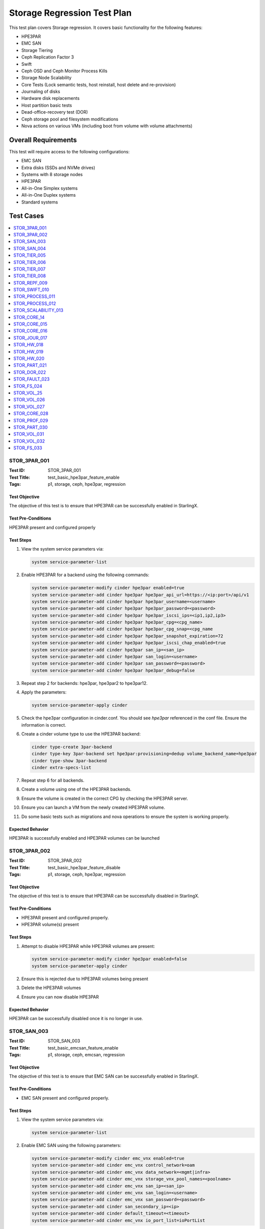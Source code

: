 ============================
Storage Regression Test Plan
============================


This test plan covers Storage regression.  It covers basic functionality for
the following features:

- HPE3PAR
- EMC SAN
- Storage Tiering
- Ceph Replication Factor 3
- Swift
- Ceph OSD and Ceph Monitor Process Kills
- Storage Node Scalability
- Core Tests (Lock semantic tests, host reinstall, host delete and
  re-provision)
- Journaling of disks
- Hardware disk replacements
- Host partition basic tests
- Dead-office-recovery test (DOR)
- Ceph storage pool and filesystem modifications
- Nova actions on various VMs (including boot from volume with volume
  attachments)

--------------------
Overall Requirements
--------------------

This test will require access to the following configurations:

- EMC SAN
- Extra disks (SSDs and NVMe drives)
- Systems with 8 storage nodes
- HPE3PAR
- All-in-One Simplex systems
- All-in-One Duplex systems
- Standard systems

----------
Test Cases
----------

.. contents::
   :local:
   :depth: 1

~~~~~~~~~~~~~
STOR_3PAR_001
~~~~~~~~~~~~~

:Test ID: STOR_3PAR_001
:Test Title: test_basic_hpe3par_feature_enable
:Tags: p1, storage, ceph, hpe3par, regression

++++++++++++++
Test Objective
++++++++++++++

The objective of this test is to ensure that HPE3PAR can be successfully
enabled in StarlingX.

+++++++++++++++++++
Test Pre-Conditions
+++++++++++++++++++

HPE3PAR present and configured properly

++++++++++
Test Steps
++++++++++

1. View the system service parameters via:

   .. code:: bash

      system service-parameter-list

2. Enable HPE3PAR for a backend using the following commands:

   .. code:: bash

      system service-parameter-modify cinder hpe3par enabled=true
      system service-parameter-add cinder hpe3par hpe3par_api_url=https://<ip:port>/api/v1
      system service-parameter-add cinder hpe3par hpe3par_username=<username>
      system service-parameter-add cinder hpe3par hpe3par_password=<password>
      system service-parameter-add cinder hpe3par hpe3par_iscsi_ips=<ip1,ip2,ip3>
      system service-parameter-add cinder hpe3par hpe3par_cpg=<cpg_name>
      system service-parameter-add cinder hpe3par hpe3par_cpg_snap=<cpg_name
      system service-parameter-add cinder hpe3par hpe3par_snapshot_expiration=72
      system service-parameter-add cinder hpe3par hpe3par_iscsi_chap_enabled=true
      system service-parameter-add cinder hpe3par san_ip=<san_ip>
      system service-parameter-add cinder hpe3par san_login=<username>
      system service-parameter-add cinder hpe3par san_password=<password>
      system service-parameter-add cinder hpe3par hpe3par_debug=false

3. Repeat step 2 for backends: hpe3par, hpe3par2 to hpe3par12.
4. Apply the parameters:

   .. code:: bash

      system service-parameter-apply cinder

5. Check the hpe3par configuration in cinder.conf.  You should see
   *hpe3par* referenced in the conf file.  Ensure the information is correct.
6. Create a cinder volume type to use the HPE3PAR backend:

   .. code:: bash

      cinder type-create 3par-backend
      cinder type-key 3par-backend set hpe3par:provisioning=dedup volume_backend_name=hpe3par
      cinder type-show 3par-backend
      cinder extra-specs-list

7. Repeat step 6 for all backends.
8. Create a volume using one of the HPE3PAR backends.
9. Ensure the volume is created in the correct CPG by checking the HPE3PAR
   server.
10. Ensure you can launch a VM from the newly created HPE3PAR volume.
11. Do some basic tests such as migrations and nova operations to ensure the
    system is working properly.

+++++++++++++++++
Expected Behavior
+++++++++++++++++

HPE3PAR is successfully enabled and HPE3PAR volumes can be launched


~~~~~~~~~~~~~
STOR_3PAR_002
~~~~~~~~~~~~~

:Test ID: STOR_3PAR_002
:Test Title: test_basic_hpe3par_feature_disable
:Tags: p1, storage, ceph, hpe3par, regression

++++++++++++++
Test Objective
++++++++++++++

The objective of this test is to ensure that HPE3PAR can be successfully
disabled in StarlingX.

+++++++++++++++++++
Test Pre-Conditions
+++++++++++++++++++

- HPE3PAR present and configured properly.
- HPE3PAR volume(s) present

++++++++++
Test Steps
++++++++++

1.  Attempt to disable HPE3PAR while HPE3PAR volumes are present:

    .. code:: bash

       system service-parameter-modify cinder hpe3par enabled=false
       system service-parameter-apply cinder

2.  Ensure this is rejected due to HPE3PAR volumes being present
3.  Delete the HPE3PAR volumes
4.  Ensure you can now disable HPE3PAR

+++++++++++++++++
Expected Behavior
+++++++++++++++++
HPE3PAR can be successfully disabled once it is no longer in use.


~~~~~~~~~~~~
STOR_SAN_003
~~~~~~~~~~~~

:Test ID: STOR_SAN_003
:Test Title: test_basic_emcsan_feature_enable
:Tags: p1, storage, ceph, emcsan, regression

++++++++++++++
Test Objective
++++++++++++++

The objective of this test is to ensure that EMC SAN can be successfully
enabled in StarlingX.

+++++++++++++++++++
Test Pre-Conditions
+++++++++++++++++++

- EMC SAN present and configured properly.

++++++++++
Test Steps
++++++++++

1.  View the system service parameters via:

    .. code:: bash

       system service-parameter-list

2.  Enable EMC SAN using the following parameters:

    .. code:: bash

       system service-parameter-modify cinder emc_vnx enabled=true
       system service-parameter-add cinder emc_vnx control_network=oam
       system service-parameter-add cinder emc_vnx data_network=<mgmt|infra>
       system service-parameter-add cinder emc_vnx storage_vnx_pool_names=<poolname>
       system service-parameter-add cinder emc_vnx san_ip=<san_ip>
       system service-parameter-add cinder emc_vnx san_login=<username>
       system service-parameter-add cinder emc_vnx san_password=<password>
       system service-parameter-add cinder san_secondary_ip=<ip>
       system service-parameter-add cinder default_timeout=<timeout>
       system service-parameter-add cinder emc_vnx io_port_list=ioPortList

3.  Apply the changes via:

    .. code:: bash

       system service-parameter-apply cinder

    Note: the system will go config out-of-date and then clear
4.  Create EMC SAN cinder types via the following commands:

    .. code:: bash

       cinder type-create emc-thick
       cinder type-key emc-think set provisioning:type=thick volume_backend_name=emc_vnx
       cinder type-create emc-thin
       cinder type-key emc-think set provisioning:type=thin volume_backend_name=emc_vnx
       cinder type-create emc-compressed
       cinder type-key emc-compressed set provisioning:type=compressed volume_backend_name=emc_vnx
       cinder type-create emc-thin-on-auto-tier
       cinder type-key emc-think-tier-auto set provisioning:type=thin storagetype:tiering=Auto volume_backend_name=emc_vnx

5.  Create a volume using one of the cinder types:

    .. code:: bash

       cinder create --volume_type emc-thin --display_name vol1 1

6.  Using the newly created volume, boot a VM.
7.  Do some migrations and perform some nova actions to ensure the system
    is working properly.

+++++++++++++++++
Expected Behavior
+++++++++++++++++

EMC SAN can be successfully enabled and EMC SAN volumes can be launched


~~~~~~~~~~~~
STOR_SAN_004
~~~~~~~~~~~~

:Test ID: STOR_SAN_004
:Test Title: test_basic_emcsan_feature_disable
:Tags: p1, storage, ceph, emcsan, regression

++++++++++++++
Test Objective
++++++++++++++

The objective of this test is to ensure that EMC SAN can be successfully
disabled in StarlingX.

+++++++++++++++++++
Test Pre-Conditions
+++++++++++++++++++

- EMC SAN present and configured properly.

++++++++++
Test Steps
++++++++++

1.  Attempt to disable EMC SAN while EMC SAN volumes are present:

    .. code:: bash

       system service-parameter-modify cinder emc_vnx enabled=false
       system service-parameter-apply cinder

2.  Ensure this is rejected due to EMC SAN volumes being present
3.  Delete the EMC SAN volumes
4.  Ensure you can now disable EMC SAN

+++++++++++++++++
Expected Behavior
+++++++++++++++++

EMC SAN can be successfully disabled once it is no longer in use.


~~~~~~~~~~~~~
STOR_TIER_005
~~~~~~~~~~~~~

:Test ID: STOR_TIER_005
:Test Title: test_create_new_storage_tier
:Tags: p1, storage, ceph, tier, regression

++++++++++++++
Test Objective
++++++++++++++

The objective of this test is to ensure that a new storage tier can be
created.

+++++++++++++++++++
Test Pre-Conditions
+++++++++++++++++++

- System contains storage nodes
- Storage nodes contain unassigned disks

++++++++++
Test Steps
++++++++++

1.  Use system cluster-list to show the existing storage cluster(s), e.g.:

    .. code:: bash

       [wrsroot@controller-1 ~(keystone_admin)]$ system cluster-list
       +--------------------------------------+--------------------------------------+------+--------------+
       | uuid                                 | cluster_uuid                         | type | name         |
       +--------------------------------------+--------------------------------------+------+--------------+
       | d3af37b5-862e-4faa-ad2a-c65fb937a92f | fbf36662-d5c2-4e25-969d-cd6fac0758b4 | ceph | ceph_cluster |
       +--------------------------------------+--------------------------------------+------+--------------+

    Ensure the information is accurate.
2.  Use storage-tier-list to show the existing storage tier(s), e.g.:

    .. code:: bash

       [wrsroot@controller-1 ~(keystone_admin)]$ system storage-tier-list d3af37b5-862e-4faa-ad2a-c65fb937a92f
       +--------------------------------------+---------+--------+--------------------------------------+
       | uuid                                 | name    | status | backend_using                        |
       +--------------------------------------+---------+--------+--------------------------------------+
       | 2afeebb6-6587-401b-8f56-f50aed62a45a | storage | in-use | 29c52149-f8a3-4e13-8644-c0c5b876ba62 |
       +--------------------------------------+---------+--------+--------------------------------------+

    Ensure the information is accurate.
3.  Add a new storage tier via:

    .. code:: bash

       [wrsroot@controller-0 ~(keystone_admin)]$ system storage-tier-add ceph_cluster gold
       +--------------+--------------------------------------+
       | Property     | Value                                |
       +--------------+--------------------------------------+
       | uuid         | 78895dc0-16c0-4ec3-895e-ca28bfaa378c |
       | name         | gold                                 |
       | type         | ceph                                 |
       | status       | defined                              |
       | backend_uuid | None                                 |
       | cluster_uuid | 498d4063-e526-4c08-8d19-81df7a094e75 |
       | OSDs         | []                                   |
       | created_at   | 2018-02-15T15:56:33.610855+00:00     |
       | updated_at   | None                                 |
       +--------------+--------------------------------------+

    Ensure the information is accurate.
4.  Confirm the tier has been added, e.g.:

    .. code:: bash

       [wrsroot@controller-0 ~(keystone_admin)]$ system storage-tier-list 498d4063-e526-4c08-8d19-81df7a094e75
       +--------------------------------------+---------+---------+--------------------------------------+
       | uuid                                 | name    | status  | backend_using                        |
       +--------------------------------------+---------+---------+--------------------------------------+
       | 78895dc0-16c0-4ec3-895e-ca28bfaa378c | gold    | defined | None                                 |
       | b702a76b-f189-44e5-9cd1-6847fbad5d88 | storage | in-use  | 7d0fa3e1-5b16-497d-9c2c-b2e74bf58c68 |
       +--------------------------------------+---------+---------+--------------------------------------+

Ensure the information is accurate.

+++++++++++++++++
Expected Behavior
+++++++++++++++++

Additional storage tier is successfully created.


~~~~~~~~~~~~~
STOR_TIER_006
~~~~~~~~~~~~~

:Test ID: STOR_TIER_006
:Test Title: test_associate_storage_tier_with_osd
:Tags: p1, storage, ceph, tier, regression

++++++++++++++
Test Objective
++++++++++++++

The objective of this test is to ensure that a new storage tier can be
associated with an OSD.

+++++++++++++++++++
Test Pre-Conditions
+++++++++++++++++++

- System contains storage nodes
- Storage tier has been created
- Storage nodes contain unassigned disks

++++++++++
Test Steps
++++++++++

1.  Associate some unused OSDs with the tier using the CLI (note storage
host needs to be locked for this).  Use this to see which OSDs are already
assigned:

    .. code:: bash

       [wrsroot@controller-0 ~(keystone_admin)]$ system host-stor-list storage-0
       +--------------------------------------+----------+-------+--------------+--------------------------------------+-----------------------------------------------------------------------+--------------+------------------+-----------+
       | uuid                                 | function | osdid | capabilities | idisk_uuid                           | journal_path                                                          | journal_node | journal_size_mib | tier_name |
       +--------------------------------------+----------+-------+--------------+--------------------------------------+-----------------------------------------------------------------------+--------------+------------------+-----------+
       | 897e2eb2-3cc3-49a9-8ba9-9fc825b33e90 | osd      | 2     | {}           | 92f6bf46-bfc0-43b0-ade5-706f119e7696 | /dev/disk/by-path/pci-0000:04:00.0-sas-0x5000c5006c3d93ad-lun-0-part2 | /dev/sde2    | 1024             | storage   |
       | 8c0ad536-8d2b-4e25-95a3-a1cce28d0c7c | osd      | 3     | {}           | 2dfc0f81-4b09-4c22-a066-582140d817d0 | /dev/disk/by-path/pci-0000:04:00.0-sas-0x5000c5006c3f97ad-lun-0-part2 | /dev/sdf2    | 1024             | storage   |
       | 987da99e-a931-4167-9894-700350349773 | osd      | 0     | {}           | bcafc152-c49e-4216-b41a-043dd195a3a7 | /dev/disk/by-path/pci-0000:04:00.0-sas-0x5000c5006c3fa1fd-lun-0-part2 | /dev/sdc2    | 1024             | storage   |
       | b8764a42-dd13-421d-83b9-c2be9b58c829 | osd      | 1     | {}           | d47aba68-bd3c-4265-a57f-184051007742 | /dev/disk/by-path/pci-0000:04:00.0-sas-0x5000c5006c3fa189-lun-0-part2 | /dev/sdd2    | 1024             | storage   |
       | c3919818-3dc6-45b0-87bf-0f0d2e1505c9 | osd      | 4     | {}           | 53855d3a-4af4-4e7a-92e5-2a3b2bc106b9 | /dev/disk/by-path/pci-0000:04:00.0-sas-0x5000c5006c4033fd-lun-0-part2 | /dev/sdg2    | 1024             | storage   |
       +--------------------------------------+----------+-------+--------------+--------------------------------------+-----------------------------------------------------------------------+--------------+------------------+-----------+

2.  Use this to see what disks are available:

    .. code:: bash

       [wrsroot@controller-0 ~(keystone_admin)]$ system host-disk-list storage-0
       +--------------------------------------+-------------+------------+-------------+----------+---------------+--------------+----------------------+-----------------------------------------------------------------+
       | uuid                                 | device_node | device_num | device_type | size_mib | available_mib | rpm          | serial_id            | device_path                                                     |
       +--------------------------------------+-------------+------------+-------------+----------+---------------+--------------+----------------------+-----------------------------------------------------------------+
       | 94fbf5f8-c64c-4966-bd4c-ab3138e0d3c1 | /dev/sda    | 2048       | SSD         | 228936   | 223814        | N/A          | BTWL330608M8240NGN   | /dev/disk/by-path/pci-0000:04:00.0-sas-0x5001e67680f0d000-lun-0 |
       | 1ae6a2a9-281f-4f0a-899a-e704b69a0fb2 | /dev/sdb    | 2064       | HDD         | 858483   | 0             | Undetermined | S0N196T50000M4336QDY | /dev/disk/by-path/pci-0000:04:00.0-sas-0x5000c50071d9540d-lun-0 |
       | bcafc152-c49e-4216-b41a-043dd195a3a7 | /dev/sdc    | 2080       | HDD         | 286102   | 0             | Undetermined | 6XN55RWV0000B417C3CM | /dev/disk/by-path/pci-0000:04:00.0-sas-0x5000c5006c3fa1fd-lun-0 |
       | d47aba68-bd3c-4265-a57f-184051007742 | /dev/sdd    | 2096       | HDD         | 286102   | 0             | Undetermined | 6XN56CNT0000B4179NY0 | /dev/disk/by-path/pci-0000:04:00.0-sas-0x5000c5006c3fa189-lun-0 |
       | 92f6bf46-bfc0-43b0-ade5-706f119e7696 | /dev/sde    | 2112       | HDD         | 286102   | 0             | Undetermined | 6XN562V20000B416G7X1 | /dev/disk/by-path/pci-0000:04:00.0-sas-0x5000c5006c3d93ad-lun-0 |
       | 2dfc0f81-4b09-4c22-a066-582140d817d0 | /dev/sdf    | 2128       | HDD         | 286102   | 0             | Undetermined | 6XN53FXN0000B416K6WN | /dev/disk/by-path/pci-0000:04:00.0-sas-0x5000c5006c3f97ad-lun-0 |
       | 53855d3a-4af4-4e7a-92e5-2a3b2bc106b9 | /dev/sdg    | 2144       | HDD         | 286102   | 0             | Undetermined | 6XN56AK80000B417C4GA | /dev/disk/by-path/pci-0000:04:00.0-sas-0x5000c5006c4033fd-lun-0 |
       +--------------------------------------+-------------+------------+-------------+----------+---------------+--------------+----------------------+-----------------------------------------------------------------+

3.  To see the naming for the backends:

    .. code:: bash

       [wrsroot@controller-1 ~(keystone_admin)]$ system storage-backend-list
       +--------------------------------------+------------+---------+------------+------+----------+---------------------------+
       | uuid                                 | name       | backend | state      | task | services | capabilities              |
       +--------------------------------------+------------+---------+------------+------+----------+---------------------------+
       | 29c52149-f8a3-4e13-8644-c0c5b876ba62 | ceph-store | ceph    | configured | None | cinder,  | {u'min_replication': u'2',|
       |                                      |            |         |            |      | glance   |  u'replication': u'3'}    |
       | df9186cf-4943-4c65-83b2-0fc47084a481 | file-store | file    | configured | None | glance   | {}                        |
       +--------------------------------------+------------+---------+------------+------+----------+---------------------------+

4.  To associate OSDs (where tier-uuid is the uuid of the new storage tier
    taken from system storage-tier-list)

    .. code:: bash

       [wrsroot@controller-0 ~(keystone_admin)]$ system host-stor-add storage-0 94fbf5f8-c64c-4966-bd4c-ab3138e0d3c1 --tier-uuid 78895dc0-16c0-4ec3-895e-ca28bfaa378c
       +------------------+-----------------------------------------------------------------------+
       | Property         | Value                                                                 |
       +------------------+-----------------------------------------------------------------------+
       | osdid            | 10                                                                    |
       | function         | osd                                                                   |
       | journal_location | 125363b8-ab6e-4d0b-a237-e9049f386e0a                                  |
       | journal_size_mib | 1024                                                                  |
       | journal_path     | /dev/disk/by-path/pci-0000:04:00.0-sas-0x5001e67680f0d000-lun-0-part2 |
       | journal_node     | /dev/sda2                                                             |
       | uuid             | 125363b8-ab6e-4d0b-a237-e9049f386e0a                                  |
       | ihost_uuid       | ab2dd045-16b3-4d8e-83cd-6757743e9474                                  |
       | idisk_uuid       | 94fbf5f8-c64c-4966-bd4c-ab3138e0d3c1                                  |
       | tier_uuid        | 78895dc0-16c0-4ec3-895e-ca28bfaa378c                                  |
       | tier_name        | gold                                                                  |
       | created_at       | 2018-02-15T16:04:50.395659+00:00                                      |
       | updated_at       | 2018-02-15T16:05:06.672584+00:00                                      |
       +------------------+-----------------------------------------------------------------------+

5.  Check that the storage tier goes from 'defined' to 'in-use':

    .. code:: bash

       [wrsroot@controller-0 ~(keystone_admin)]$ system storage-tier-list ceph_cluster
       +--------------------------------------+---------+--------+--------------------------------------+
       | uuid                                 | name    | status | backend_using                        |
       +--------------------------------------+---------+--------+--------------------------------------+
       | 8e35cc1a-a3e0-415a-a4c0-db31e03aeda8 | gold    | in-use | None                                 |
       | b702a76b-f189-44e5-9cd1-6847fbad5d88 | storage | in-use | 7d0fa3e1-5b16-497d-9c2c-b2e74bf58c68 |
       +--------------------------------------+---------+--------+--------------------------------------+

6.  Check that the OSD is now assigned to the newly created tier:

    .. code:: bash

       [wrsroot@controller-0 ~(keystone_admin)]$ system host-stor-list storage-0
       +--------------------------------------+----------+-------+--------------+--------------------------------------+-----------------------------------------------------------------------+--------------+------------------+-----------+
       | uuid                                 | function | osdid | capabilities | idisk_uuid                           | journal_path                                                          | journal_node | journal_size_mib | tier_name |
       +--------------------------------------+----------+-------+--------------+--------------------------------------+-----------------------------------------------------------------------+--------------+------------------+-----------+
       | 125363b8-ab6e-4d0b-a237-e9049f386e0a | osd      | 10    | {}           | 94fbf5f8-c64c-4966-bd4c-ab3138e0d3c1 | /dev/disk/by-path/pci-0000:04:00.0-sas-0x5001e67680f0d000-lun-0-part2 | /dev/sda2    | 1024             | gold      |
       | 897e2eb2-3cc3-49a9-8ba9-9fc825b33e90 | osd      | 2     | {}           | 92f6bf46-bfc0-43b0-ade5-706f119e7696 | /dev/disk/by-path/pci-0000:04:00.0-sas-0x5000c5006c3d93ad-lun-0-part2 | /dev/sde2    | 1024             | storage   |
       | 8c0ad536-8d2b-4e25-95a3-a1cce28d0c7c | osd      | 3     | {}           | 2dfc0f81-4b09-4c22-a066-582140d817d0 | /dev/disk/by-path/pci-0000:04:00.0-sas-0x5000c5006c3f97ad-lun-0-part2 | /dev/sdf2    | 1024             | storage   |
       | 987da99e-a931-4167-9894-700350349773 | osd      | 0     | {}           | bcafc152-c49e-4216-b41a-043dd195a3a7 | /dev/disk/by-path/pci-0000:04:00.0-sas-0x5000c5006c3fa1fd-lun-0-part2 | /dev/sdc2    | 1024             | storage   |
       | b8764a42-dd13-421d-83b9-c2be9b58c829 | osd      | 1     | {}           | d47aba68-bd3c-4265-a57f-184051007742 | /dev/disk/by-path/pci-0000:04:00.0-sas-0x5000c5006c3fa189-lun-0-part2 | /dev/sdd2    | 1024             | storage   |
       | c3919818-3dc6-45b0-87bf-0f0d2e1505c9 | osd      | 4     | {}           | 53855d3a-4af4-4e7a-92e5-2a3b2bc106b9 | /dev/disk/by-path/pci-0000:04:00.0-sas-0x5000c5006c4033fd-lun-0-part2 | /dev/sdg2    | 1024             | storage   |
       +--------------------------------------+----------+-------+--------------+--------------------------------------+-----------------------------------------------------------------------+--------------+------------------+-----------+

7.  Unlock storage host
8.  Repeat assignment procedure on other storage host (but this time use
    Horizon)
9.  Check the disk assignments in ceph:

    .. code:: bash

       [wrsroot@controller-0 ~(keystone_admin)]$ ceph osd tree
       ID WEIGHT  TYPE    NAME       UP/DOWN REWEIGHT PRIMARY-AFFINITY
       -6 0.43439 root    gold-tier
       -7 0.43439 chassis group-0-gold
       -8 0.21719 host    storage-0-gold
       10 0.21719         osd.10     up      1.00000  1.00000
       -9 0.21719 host    storage-1-gold
       11 0.21719         osd.11     up      1.00000  1.00000
       -2 0 root  cache-tier
       -1 2.71698 root    storage-tier
       -3 2.71698 chassis group-0
       -4 1.35849 host    storage-0
       0 0.27170          osd.0     up      1.00000  1.00000
       1 0.27170          osd.1     up      1.00000  1.00000
       2 0.27170          osd.2     up      1.00000  1.00000
       3 0.27170          osd.3     up      1.00000  1.00000
       4 0.27170          osd.4     up      1.00000  1.00000
       -5 1.35849 host    storage-1
       5 0.27170          osd.5     up      1.00000  1.00000
       6 0.27170          osd.6     up      1.00000  1.00000
       7 0.27170          osd.7     up      1.00000  1.00000
       8 0.27170          osd.8     up      1.00000  1.00000
       9 0.27170          osd.9     up      1.00000  1.00000

+++++++++++++++++
Expected Behavior
+++++++++++++++++

Storage tier is successfully associated with OSD


~~~~~~~~~~~~~
STOR_TIER_007
~~~~~~~~~~~~~

:Test ID: STOR_TIER_007
:Test Title: test_associate_storage_tier_with_backend
:Tags: p1, storage, ceph, tier, regression

++++++++++++++
Test Objective
++++++++++++++

The objective of this test is to ensure that a new storage tier can be
associated with a backend.

+++++++++++++++++++
Test Pre-Conditions
+++++++++++++++++++

- System contains storage nodes
- Storage tier has been created and associated with an OSD

++++++++++
Test Steps
++++++++++

1.  Assuming a storage tier has already been created, and OSDs assigned,
    attempt to associate a storage tier with a backend:

    .. code:: bash

       [wrsroot@controller-0 ~(keystone_admin)]$ system storage-tier-list ceph_cluster
       +--------------------------------------+---------+--------+--------------------------------------+
       | uuid                                 | name    | status | backend_using                        |
       +--------------------------------------+---------+--------+--------------------------------------+
       | 8e35cc1a-a3e0-415a-a4c0-db31e03aeda8 | gold    | in-use | None                                 |
       | b702a76b-f189-44e5-9cd1-6847fbad5d88 | storage | in-use | 7d0fa3e1-5b16-497d-9c2c-b2e74bf58c68 |
       +--------------------------------------+---------+--------+--------------------------------------+

2. Associate a storage tier with a backend

    .. code:: bash

       [wrsroot@controller-0 ~(keystone_admin)]$ system storage-backend-add --name gold-store -t 8e35cc1a-a3e0-415a-a4c0-db31e03aeda8 ceph
       System configuration has changed. Please follow the administrator guide to
       complete configuring the system.
       +--------------------------------------+------------+---------+------------+------+----------+-----------------------+
       | uuid                                 | name       | backend | state      | task | services | capabilities          |
       +--------------------------------------+------------+---------+------------+------+----------+-----------------------+
       | 3d7c03fd-8b1d-47ce-b1fb-0db3d8082e33 | file-store | file    | configured | None | glance   | {}                    |
       | 7d0fa3e1-5b16-497d-9c2c-b2e74bf58c68 | ceph-store | ceph    | configured | None | cinder,  | {u'min_replication':  |
       |                                      |            |         |            |      | glance   |  u'1', u'replication':|
       |                                      |            |         |            |      |          |  u'2'}                |
       | a61a629e-454b-4cb2-a6ba-20e5fde277e8 | gold-store | ceph    | configured | None | None     | {u'min_replication':  |
       |                                      |            |         |            |      |          |  u'1', u'replication':|
       |                                      |            |         |            |      |          |  u'2'}                |
       |                                      |            |         |            |      |          |                       |
       +--------------------------------------+------------+---------+------------+------+----------+-----------------------

+++++++++++++++++
Expected Behavior
+++++++++++++++++

Storage tier can be successfully associated with a backend


~~~~~~~~~~~~~
STOR_TIER_008
~~~~~~~~~~~~~

:Test ID: STOR_TIER_008
:Test Title: test_associate_services_with_new_storage_tier
:Tags: p1, storage, ceph, tier, regression

++++++++++++++
Test Objective
++++++++++++++

The objective of this test is to ensure you can associate services with a
new storage tier.

+++++++++++++++++++
Test Pre-Conditions
+++++++++++++++++++

- System contains storage nodes
- Storage tier has been created, associated with an OSD and a backend

++++++++++
Test Steps
++++++++++

1.  Enable cinder on the new storage tier:

    .. code:: bash

       [wrsroot@controller-0 ~(keystone_admin)]$ system storage-backend-modify -s cinder gold-store
       +----------------------+--------------------------------------------------------------------------------+
       | Property             | Value                                                                          |
       +----------------------+--------------------------------------------------------------------------------+
       | backend              | ceph                                                                           |
       | name                 | gold-store                                                                     |
       | state                | configuring                                                                    |
       | task                 | {u'controller-1': 'applying-manifests', u'controller-0': 'applying-manifests'} |
       | services             | cinder                                                                         |
       | capabilities         | {u'min_replication': u'1', u'replication': u'2'}                               |
       | object_gateway       | False                                                                          |
       | ceph_total_space_gib | 222                                                                            |
       | object_pool_gib      | None                                                                           |
       | cinder_pool_gib      | 10                                                                             |
       | glance_pool_gib      | 10                                                                             |
       | ephemeral_pool_gib   | 10                                                                             |
       | tier_name            | gold                                                                           |
       | tier_uuid            | 8e35cc1a-a3e0-415a-a4c0-db31e03aeda8                                           |
       | created_at           | 2018-02-15T18:16:50.112399+00:00                                               |
       | updated_at           | 2018-02-15T18:51:42.639102+00:00                                               |
       +----------------------+--------------------------------------------------------------------------------+

    This should be successful.
2.  Confirm that the correct services are listed for the new tier:

    .. code:: bash

       [wrsroot@controller-0 ~(keystone_admin)]$ system storage-backend-list
       +--------------------------------------+------------+---------+------------+------+----------+-----------------------+
       | uuid                                 | name       | backend | state      | task | services | capabilities          |
       +--------------------------------------+------------+---------+------------+------+----------+-----------------------+
       | 3d7c03fd-8b1d-47ce-b1fb-0db3d8082e33 | file-store | file    | configured | None | glance   | {}                    |
       | 7d0fa3e1-5b16-497d-9c2c-b2e74bf58c68 | ceph-store | ceph    | configured | None | cinder,  | {u'min_replication':  |
       |                                      |            |         |            |      | glance   |  u'1', u'replication':|
       |                                      |            |         |            |      |          |  u'2'}                |
       |                                      |            |         |            |      |          |                       |
       | a61a629e-454b-4cb2-a6ba-20e5fde277e8 | gold-store | ceph    | configured | None | cinder   | {u'min_replication':  |
       |                                      |            |         |            |      |          |  u'1', u'replication':|
       |                                      |            |         |            |      |          |  u'2'}                |
       |                                      |            |         |            |      |          |                       |
       +--------------------------------------+------------+---------+------------+------+----------+-----------------------+

3.  Ensure you can create a new volume in the new storage tier
4.  Launch a VM from that volume and perform some migrations to ensure the
    system is working properly.

+++++++++++++++++
Expected Behavior
+++++++++++++++++

The new storage tier can be used.


~~~~~~~~~~~~~
STOR_REPF_009
~~~~~~~~~~~~~

:Test ID: STOR_REPF_009
:Test Title: test_basic_system_provisioning
:Tags: p1, storage, ceph, replication_factor3, regression

++++++++++++++
Test Objective
++++++++++++++

The objective of this test is to ensure you can provision the system to
have replication factor 3.

+++++++++++++++++++
Test Pre-Conditions
+++++++++++++++++++

- System contains storage nodes

++++++++++
Test Steps
++++++++++

1.  During an install of system, try some invalid values for the command:

    .. code::bash

       system storage-backend-add ceph -s cinder, glance replication=<numeric_value> min_replication=<numeric_value>

    - Try alphabetic characters
    - Try symbols
    - Try spaces
    - Try setting replication to a numeric value other than 2 or 3
    - Try setting min_replication to a numeric value other than 2
    - Try omitting the min_replication field (this should default to 2, assuming
      replication is present and set to 3)
2.  Use valid values for replication and min_replication. Replication
    should be set to 3 and min_replication to 2.
3.  Confirm the parameters are being applied via:

    .. code::bash

       system storage-backend-list

4.  Confirm that a config out-of-date alarm is raised and cleared on the
controllers while the manifests are applied
5.  Confirm ceph health is okay after provisioning is complete
6.  Confirm the 'ceph osd pool data size and min_size' values
7.  Ensure there are 3 storage nodes in each group using:

    .. code:: bash

       system cluster-list

8.  Confirm the crush map is set to replication factor 3
9.  Create some images and some instances (boot from volume with ephemeral
    and swap)
10.  Confirm using rbd that the data is stored in 3 locations
11.  Attempt to lower the replication factor from 3 to 2
12.  Ensure this is rejected

+++++++++++++++++
Expected Behavior
+++++++++++++++++

After replication factor 3 is enabled, there are 3 copies of the data
present on the system.


~~~~~~~~~~~~~~
STOR_SWIFT_010
~~~~~~~~~~~~~~

:Test ID: STOR_SWIFT_010
:Test Title: test_basic_swift_provisioning
:Tags: p1, storage, ceph, swift, regression

++++++++++++++
Test Objective
++++++++++++++

The objective of this test is to ensure you can use swift on the
system.

+++++++++++++++++++
Test Pre-Conditions
+++++++++++++++++++

- System must have ceph-enabled

++++++++++
Test Steps
++++++++++

1.  Run

    .. code:: bash

       system storage-backend-show ceph

    and ensure that swift is enabled as a service
2.  Run:

    .. code:: bash

       ceph df

    and ensure the swift object pools are listed
3.  The object service should be listed via

    .. code:: bash

       sudo sm-dump

    on the active controller (ceph-radosgw)
4. Create a container and create some objects using the Object Storage
   panel in Horizon to ensure swift is working properly.

+++++++++++++++++
Expected Behavior
+++++++++++++++++

Swift should be successfully enabled at the end of this test.


~~~~~~~~~~~~~~~~
STOR_PROCESS_011
~~~~~~~~~~~~~~~~

:Test ID: STOR_PROCESS_011
:Test Title: test_ceph_monitor_process_kill
:Tags: p1, storage, ceph, mtc, regression

++++++++++++++
Test Objective
++++++++++++++

The objective of this test is to repeatedly kill the ceph monitor process
and ensure they are restarted by the system.

+++++++++++++++++++
Test Pre-Conditions
+++++++++++++++++++

- System must have ceph-enabled

++++++++++
Test Steps
++++++++++

1.  Check the health of cluster by typing

    .. code:: bash

       ceph -s

    The cluster health should report ok. the monitors should also be
    listed.  typically they will be controller-0, controller1 and storage-0.
2.  ssh to one of the controllers and get the pid of the monitor via

    .. code:: bash

       ps -ef | grep ceph

3.  Kill the monitor process and verify the process is terminated. Also
    validate

    .. code:: bash

       ceph -s

    updates the monitors appropriately.
4.  Verify the process is restarted by the system within the monitoring
    interval
5.  Verify the cluster health is restored after the process is restarted
    by typing

    .. code:: bash

       ceph -s

6.  Repeatedly kill monitor processes until error assertion occurs
7.  Ensure cluster health is restored after restart and alarm is cleared
8.  Ensure the monitor process cannot restart, e.g. move the ceph service
    to a different filename or kill the service, and then kill the monitor
    process.  Error assertion eventually takes place.
9.  Restore the service, and then repeat test on the other monitors
10.  Try killing multiple monitor processes at once.  The processes are
     restarted.

+++++++++++++++++
Expected Behavior
+++++++++++++++++

The ceph monitor processes should alarm when expected, and should recover
when killed.


~~~~~~~~~~~~~~~~
STOR_PROCESS_012
~~~~~~~~~~~~~~~~

:Test ID: STOR_PROCESS_012
:Test Title: test_ceph_osd_process_kill
:Tags: p1, storage, ceph, mtc, regression

++++++++++++++
Test Objective
++++++++++++++

The objective of this test is to repeatedly kill the ceph osd process
and ensure they are restarted by the system.

+++++++++++++++++++
Test Pre-Conditions
+++++++++++++++++++

- System must have ceph-enabled

++++++++++
Test Steps
++++++++++

1.  Check the health of cluster by typing

    .. code:: bash

       ceph -s

    is ok.
2.  Query the osd tree via

    .. code:: bash

       ceph osd tree

    to see what osds are provisioned.
3.  Get the pid of the osds via

    .. code:: bash

       ps -ef | grep ceph

4.  Kill one of the osd pids via

    .. code:: bash

       sudo kill -9 <osd_pid>

    and verify the process is killed by running

    .. code:: bash

       ps -ef | grep ceph

5.  Verify the process is restarted by the system within the monitoring
    interval
6.  Verify the cluster health is restored after the process is restarted
    by typing

    .. code:: bash

       ceph -s

7.  Repeatedly kill osd processes until error assertion occurs.  Ensure
    the process is restarted automatically.
8.  Ensure cluster health is restored after restart and alarm is cleared
9.  Ensure the osd process cannot start, e.g. move the ceph service to a
    different filename or kill the ceph service, and then kill the osd process
10.  Ensure the error assertion eventually takes place.
11.  Restore the ceph service, and then kill all osd processes at once.
12.  Ensure all the processes are restarted
13.  Repeat this test on different node types

+++++++++++++++++
Expected Behavior
+++++++++++++++++

The ceph osd processes should alarm when expected, and should recover
when killed.


~~~~~~~~~~~~~~~~~~~~
STOR_SCALABILITY_013
~~~~~~~~~~~~~~~~~~~~

:Test ID: STOR_SCALABILITY_013
:Test Title: test_ceph_8_node_system_basic_provisioning
:Tags: p1, storage, ceph, regression

++++++++++++++
Test Objective
++++++++++++++

The objective of this test is to test the basic provisioning procedure for
8 storage node ceph systems.

+++++++++++++++++++
Test Pre-Conditions
+++++++++++++++++++

- System must have 8 storage nodes available

++++++++++
Test Steps
++++++++++

1.  Provision an 8 storage node ceph-based system
2.  All nodes should become unlocked-enabled-available
3.  There should be no unexpected alarms, warnings or error
    conditions.
4.  There are no unexpected reboots or swacts during the installation
    procedure.
5.  The ceph cluster comes up with HEALTH_OK
6.  All expected OSDs are up
7.  Ensure the storage node pairing is correct.  storage-0 and storage-1
    will be in group-0, storage-2 and storage-3 should be in group-1 and so
    on.
8.  Validate the

    .. code:: bash

       ceph osd tree

    output is correct
9.  The placement group numbers should be scaled out (this occurs with
    greater than 3 storage nodes and more than 12 osds).  You can confirm
    this via:

    .. code:: bash

       ceph osd pool get cinder-volumes pg_num

    If there is at least 3 storage hosts and more than 12 osds, the pg_num
    can be greater than the default of 512. On a multi-storage node system
    it could be 1024 for
    example.
10.  Do some basic tests to confirm that the system is operating properly
     such as creating some large volumes, and creating VMs from those volumes.
     Perform some migrations, etc.
11.  Ensure that no issues are seen.

+++++++++++++++++
Expected Behavior
+++++++++++++++++

The system is properly configured and functioning as expected at the end
of the test.


~~~~~~~~~~~~
STOR_CORE_14
~~~~~~~~~~~~

:Test ID: STOR_CORE_014
:Test Title: test_ceph_node_reinstall
:Tags: p1, storage, ceph, regression

++++++++++++++
Test Objective
++++++++++++++

The objective of this test is to ensure that host reinstall of nodes
running ceph-mon works properly on all supported configs.

+++++++++++++++++++
Test Pre-Conditions
+++++++++++++++++++

- 2+X ceph system
- All-in-One Duplex ceph system
- Storage ceph system

++++++++++
Test Steps
++++++++++

1.  Lock one of the nodes that are part of a ceph-system.  e.g.
    controller-0 on an All-in-One Duplex system, controller-0 on a
    standard system, or storage-0 on a ceph storage system.
2.  Initiate a host re-install
3.  Ensure the host comes online after reinstall.
4.  Unlock the host
5.  Ensure the host eventually becomes available
6.  Check that ceph reports HEALTH_OK via

    .. code:: bash

       ceph -s

7.  Ensure the weights look accurate in

    .. code:: bash

       ceph osd tree

8.  Ensure there are no unexpected alarms or events
9.  Perform basic actions to ensure the system is working properly, e.g.
    create some volumes, import some images, launch VMs from volume.
10.  Repeat test for the other system configuration types

+++++++++++++++++
Expected Behavior
+++++++++++++++++

Ceph should be healthy at the end of the test.


~~~~~~~~~~~~~
STOR_CORE_015
~~~~~~~~~~~~~

:Test ID: STOR_CORE_015
:Test Title: test_ceph_node_delete_and_reprovision
:Tags: p1, storage, ceph, regression

++++++++++++++
Test Objective
++++++++++++++

The objective of this test is to ensure that host delete and reprovision
of nodes running ceph-mon works properly on all supported configs.

+++++++++++++++++++
Test Pre-Conditions
+++++++++++++++++++

- 2+X ceph system
- All-in-One Duplex ceph system
- Storage ceph system

++++++++++
Test Steps
++++++++++

1.  Lock one of the nodes that are part of a ceph-system.  e.g.
    controller-0 on an All-in-One Duplex system, controller-0 on a
    standard system, or storage-0 on a ceph storage system.
2.  Delete the node
3.  Verify the appropriate alarms and events are seen.  Verify the ceph
    status is updated as expected.
4.  Re-provision the deleted node
5.  Once the node is available, ensure that ceph recovers.
6.  Ensure the weights look accurate in

    .. code:: bash

       ceph osd tree

7.  Ensure there are no unexpected alarms or events
8.  Perform basic actions to ensure the system is working properly, e.g.
    create some volumes, import some images, launch VMs from volume.
9.  Repeat test for the other system configuration types

+++++++++++++++++
Expected Behavior
+++++++++++++++++

Ceph should be healthy at the end of the test.


~~~~~~~~~~~~~
STOR_CORE_016
~~~~~~~~~~~~~

:Test ID: STOR_CORE_016
:Test Title: test_lock_semantic_checks
:Tags: p1, storage, ceph, regression

++++++++++++++
Test Objective
++++++++++++++

The objective of this test is to ensure that semantic checks with respect
to node lock, work properly on nodes running ceph monitors.

+++++++++++++++++++
Test Pre-Conditions
+++++++++++++++++++

- 2+X ceph system  (ceph-mon on both controllers plus one worker node)
- All-in-One Duplex ceph system (ceph-mon on both controllers)
- Storage ceph system (ceph-mon on both controllers plus one storage node)
- All-in-One Simplex ceph system (ceph-mon on one controller)

++++++++++
Test Steps
++++++++++

1.  Lock one of the ceph monitor nodes in the system being tested
2.  Ensure

    .. code:: bash

       ceph -s

    reports HEALTH_WARN with one of the monitor's listed as being down
3.  Attempt to lock another one of the ceph monitors (if applies).
4.  Ensure this is rejected.
5.  Unlock the ceph monitor that was locked in step 1.
6.  Ensure ceph becomes healthy again.
7.  Repeat this for each node type, e.g. on a 2+X system, try this by
    locking the controller, and then do another test to lock the worker that
    is running the ceph monitor.
8.  Repeat test for each system type, e.g. 2+X, All-in-One Duplex,
    Storage, All-in-One Simplex.

+++++++++++++++++
Expected Behavior
+++++++++++++++++

Semantic checks should work as expected.


~~~~~~~~~~~~~
STOR_JOUR_017
~~~~~~~~~~~~~

:Test ID: STOR_JOUR_017
:Test Title: test_add_ssd_journal_function_to_existing_osds
:Tags: p1, storage, ceph, journals, regression

++++++++++++++
Test Objective
++++++++++++++

The objective of this test is to ensure that the user can provision SSD
journals.

+++++++++++++++++++
Test Pre-Conditions
+++++++++++++++++++

- 2+X ceph system  (ceph-mon on both controllers plus one worker node)
- All-in-One Duplex ceph system (ceph-mon on both controllers)
- Storage ceph system (ceph-mon on both controllers plus one storage node)
- All-in-One Simplex ceph system (ceph-mon on one controller)
- Spare disk(s) present to act as OSDs

++++++++++
Test Steps
++++++++++

1.  Provision an SSD disk with journal function

    .. code:: bash

       system host-stor-add --journal-location <location> --journal-size <GiB> --tier-uuid <UUID> <hostname>

2.  Assign --journal-location (using the SSD disk id) to every OSD via

    .. code:: bash

       system host-stor-update <osd_uuid> --journal-location <uuid> --journal-size <GiB>

3.  Check that the journal_node is updated for all OSDs
4.  Verify CEPH cluster health via

    .. code:: bash

       ceph -s

5.  Verify available of the ceph osd tree via

    .. code:: bash

       ceph osd tree

6.  Assign the journal function for each OSD as itself
7.  Verify the journal_node for each OSD points to itself
8.  Verify CEPH cluster health via

    .. code:: bash

       ceph -s

9.  Verify the output of

    .. code:: bash

       ceph osd tree

+++++++++++++++++
Expected Behavior
+++++++++++++++++

It should be possible to modify the journal configuration on the SSD
disks.


~~~~~~~~~~~
STOR_HW_018
~~~~~~~~~~~

:Test ID: STOR_HW_018
:Test Title: test_disk_replacement_osd_disk
:Tags: p1, storage, ceph, hw_replacement, regression

++++++++++++++
Test Objective
++++++++++++++

The objective of this test is to ensure that the hardware disk replacement
procedure for OSDs is accurate.

+++++++++++++++++++
Test Pre-Conditions
+++++++++++++++++++

- Ideally this test would be run on all supported ceph configs: All-in-One
  Simplex, All-in-One Duplex, 2+X and Storage.
- Spare disks available for replacement tests.  The disks should be the
  same size or larger.  The disks should also be of the same type as the
  disk being replaced.

++++++++++
Test Steps
++++++++++

1.  Perform a disk replacement of the OSD disk using the customer
    documented procedure
2.  Ensure the replacement is successful and no unexpected alarms
    or events are seen
3.  Ensure the system operates normally after replacement, i.e. VMs can be
    launched, volumes can be created, existing VMs continue to function, etc.
4.  Ensure 'ceph osd tree' output is correct

+++++++++++++++++
Expected Behavior
+++++++++++++++++

The system should be functional and healthy after hardware disk
replacement.


~~~~~~~~~~~
STOR_HW_019
~~~~~~~~~~~

:Test ID: STOR_HW_019
:Test Title: test_disk_replacement_journal_disk
:Tags: p1, storage, ceph, hw_replacement, regression

++++++++++++++
Test Objective
++++++++++++++

The objective of this test is to ensure that the hardware disk replacement
procedure for journal disks is accurate.

+++++++++++++++++++
Test Pre-Conditions
+++++++++++++++++++

- Ideally this test would be run on all supported ceph configs: All-in-One
  Simplex, All-in-One Duplex, 2+X and Storage.
- Spare disks available for replacement tests.  The disks should be the
  same size or larger.  The disks should also be of the same type as the
  disk being replaced.

++++++++++
Test Steps
++++++++++

1.  Perform a disk replacement of the Journal disk using the customer
    documented procedure
2.  Ensure the replacement is successful and no unexpected alarms
    or events are seen
3.  Ensure the system operates normally after replacement, i.e. VMs can be
    launched, volumes can be created, existing VMs continue to function, etc.
4.  Ensure 'ceph osd tree' output is correct
5.  If the journal disk was used by OSDs, ensure the journal_node is
    updated as expected on the OSDs.

+++++++++++++++++
Expected Behavior
+++++++++++++++++

The system should be functional and healthy after hardware disk
replacement.


~~~~~~~~~~~
STOR_HW_020
~~~~~~~~~~~

:Test ID: STOR_HW_020
:Test Title: test_disk_replacement_nova_local_disk
:Tags: p1, storage, ceph, hw_replacement, regression

++++++++++++++
Test Objective
++++++++++++++

The objective of this test is to ensure that the hardware disk replacement
procedure for nova local disks is accurate.

+++++++++++++++++++
Test Pre-Conditions
+++++++++++++++++++

- Ideally this test would be run on all supported configs: All-in-One Simplex,
  All-in-One Duplex, 2+X and Storage.
- Spare disks available for replacement tests.  The disks should be the
  same size or larger.  The disks should also be of the same type as the
  disk being replaced.

++++++++++
Test Steps
++++++++++

1.  Perform a disk replacement of a nova-local disk using the customer
    documented procedure
2.  Ensure the replacement is successful and no unexpected alarms
    or events are seen
3.  Ensure the system operates normally after replacement, i.e. VMs can be
    launched, volumes can be created, existing VMs continue to function, etc.

+++++++++++++++++
Expected Behavior
+++++++++++++++++

The system should be functional and healthy after hardware disk
replacement.


~~~~~~~~~~~~~
STOR_PART_021
~~~~~~~~~~~~~

:Test ID: STOR_PART_021
:Test Title: test_host_partition_basic_tests
:Tags: p1, storage, ceph, partitions, regression

++++++++++++++
Test Objective
++++++++++++++

The objective of this test is to ensure that disk partition creation and
deletion behaviour is correct.

+++++++++++++++++++
Test Pre-Conditions
+++++++++++++++++++

- There needs to be a disk on the system with some available space

++++++++++
Test Steps
++++++++++

1.  Create a partition via

    .. code::bash

       system host-disk-partition-add

2.  While the partition is being created, it will transition to 'Creating'
    state.  Once the partition is created, it will transition to 'Ready'
    state.
3.  Confirm partition list on a node

    .. code::bash

       system host-disk-partition-list --disk <disk uuid> controller-0

4.  Delete the Ready partition via:

    .. code:: bash

       system host-disk-partition-delete

5.  While the partition is being deleted, it will transition to 'Deleting'
    state before being Deleted
6.  Repeat partition creation but this time, attempt to delete the
    partition while it is in Creating state.
7.  This should be rejected.
8.  Create a new partition
9.  Modify the partition to be a larger size
10.  This will result in the partition being in 'Modifying' state
11.  Attempt to delete the partition while it is in Modifying state.  This
     should be rejected.
12.  Once the partition is done 'Modifying', it should go into 'Ready'
     state.

* Note, during the partition operations, you will see config out-of-date
  alarms raise and clear.  This is expected.

+++++++++++++++++
Expected Behavior
+++++++++++++++++

Partition creation and deletion should work as expected.


~~~~~~~~~~~~
STOR_DOR_022
~~~~~~~~~~~~

:Test ID: STOR_DOR_022
:Test Title: test_four_storage_node_dor_test
:Tags: p1, storage, ceph, dor, regression

++++++++++++++
Test Objective
++++++++++++++

To verify the system recovers after a DOR test (dead-office-recovery).

+++++++++++++++++++
Test Pre-Conditions
+++++++++++++++++++

- The system should have VMs running of various types (from volume and
  from image)
- Traffic should be running across VMs
- VMs should be writing to disk
- A ping should be done to all VMs
- Ceph should be healthy

++++++++++
Test Steps
++++++++++

1.  Write a simple shell script to bring down power to all nodes at once
2.  Power up all nodes at once (ideally through a script)
3.  Validate the system comes up alarm free
4.  Ensure that ping to VMs resumes
5.  Ensure the consoles of the VMs is accessible again
6.  Ensure that storage group provisioning is still accurate
7.  Ceph reports HEALTH_OK via 'ceph -s'

+++++++++++++++++
Expected Behavior
+++++++++++++++++

Storage system recovers after DOR test


~~~~~~~~~~~~~~
STOR_FAULT_023
~~~~~~~~~~~~~~

:Test ID: STOR_FAULT_023
:Test Title: test_cable_pull_on_storage_system
:Tags: p1, storage, ceph, robustness, regression

++++++++++++++
Test Objective
++++++++++++++

To verify the system can recover when there is a cable pull on the cluster
network.

+++++++++++++++++++
Test Pre-Conditions
+++++++++++++++++++

- The system should have VMs running of various types (from volume and
  from image)
- Traffic should be running across VMs
- VMs should be writing to disk
- A ping should be done to all VMs
- Ceph should be healthy

++++++++++
Test Steps
++++++++++

1.  Pull and then later replace the cluster network cable
2.  Ensure ping to VMs resumes
3.  Ensure consoles of VMs are accessible
4.  Ensure traffic is restored
5.  Verify ceph reports HEALTH_OK via

    .. code::bash

       ceph -s

+++++++++++++++++
Expected Behavior
+++++++++++++++++

Storage system recovers after cable pull


~~~~~~~~~~~
STOR_FS_024
~~~~~~~~~~~

:Test ID: STOR_FS_024
:Test Title: test_ceph_filesystem_modification
:Tags: p1, storage, ceph, filesystem, regression

++++++++++++++
Test Objective
++++++++++++++

To verify that the sizes of the ceph pools can be modified.

+++++++++++++++++++
Test Pre-Conditions
+++++++++++++++++++
- Any system configured with ceph

++++++++++
Test Steps
++++++++++

1.  Modify the ceph storage pools in Horizon
2.  Ensure the change is successful and the ceph pool size is updated via:

    .. code::bash

       ceph osd pool get-quota <poolname>

3.  Try setting one of the ceph pools to a value that is less than the
    data present in the pool.  You can confirm the data present via 'ceph df'.
    This should be rejected.
4.  Try to allocate the pools total to be more than the ceph pool total
    size.  This should not be possible.
5.  Try to set one of the pools to a really small value.
6.  Try to fill the pool.
7.  Ensure Ceph reports when the pool is full.
8.  Make sure you can clear the alarm by adjusting the pool size again.
9.  Repeat for the other ceph pools

+++++++++++++++++
Expected Behavior
+++++++++++++++++

It should be possible for the user to change the size of the ceph pools


~~~~~~~~~~~
STOR_VOL_25
~~~~~~~~~~~

:Test ID: STOR_VOL_025
:Test Title: test_instantiate_vm_with_large_volumes_and_live_migrate
:Tags: p1, storage, ceph, volumes, nova, regression

++++++++++++++
Test Objective
++++++++++++++

To verify migration works when VMs are booted from larger sized volumes.

+++++++++++++++++++
Test Pre-Conditions
+++++++++++++++++++

- Any system configured with ceph

++++++++++
Test Steps
++++++++++

1.  Create at least two large volumes (20GB, and 40GB)
2.  Boot VM
3.  Note boot time (for characterization) of VM (20 GB boot)
4.  Validate that VM boots, and that no timeouts or error status occur
5.  Log into VM, and validate that file system is read-write mode
6.  Boot second VM2 with larger volume
7.  Note boot time (for characterization) of VM2 (40 GB boot)
8.  Validate that VM2 boots, and that no timeouts or error status occur
9.  Log into VM2, and validate that file system is read-write mode
10.  Initiate live migration of VM and VM2
11.  Validate that VMs migrated, and no errors or alarms are present
12.  Log into both VMs and validate that file systems are read-write
13.  Terminate VMs

+++++++++++++++++
Expected Behavior
+++++++++++++++++

Migration should work as expected


~~~~~~~~~~~~
STOR_VOL_026
~~~~~~~~~~~~

:Test ID: STOR_VOL_026
:Test Title: test_instantiate_vm_with_multiple_vol_attachments_and_migrate
:Tags: p1, storage, ceph, volumes, nova, regression

++++++++++++++
Test Objective
++++++++++++++

To verify migration works on VMs with multiple volume attachments

+++++++++++++++++++
Test Pre-Conditions
+++++++++++++++++++

- Any system configured with ceph

++++++++++
Test Steps
++++++++++

1.  Create a volumes for boot and extra of at least 4 GB in size
2.  Boot VM
3.  Validate that VM boots, and that no timeouts or error status occur
4.  Add second volume to VM
5.  Initiate live migration of VM
6.  Validate that VM still has read-write access to both volumes
7.  Initiate a cold migration of VM
8.  Validate that VM still has read-write access to both volumes
9.  Evacuate the VM (reboot -f the worker)
10.  Validate that VM still has read-write access to both volumes
11.  Terminate VM

+++++++++++++++++
Expected Behavior
+++++++++++++++++

Nova operations with multiple volume attachments work as expected


~~~~~~~~~~~~
STOR_VOL_027
~~~~~~~~~~~~

:Test ID: STOR_VOL_027
:Test Title: test_storage_node_recovery_failed_node
:Tags: p1, storage, ceph, volumes, nova, regression

++++++++++++++
Test Objective
++++++++++++++

To verify VMs can continue to write to volumes when there is a storage
node failure.

+++++++++++++++++++
Test Pre-Conditions
+++++++++++++++++++

- Any system configured with ceph

++++++++++
Test Steps
++++++++++

1.  Create a volume for boot at least 40 GB in size
2.  Boot VM
3.  Validate that VMs boot, and that no timeouts or error status occur
4.  Start filesystem write operation on VM.  You can use dd.
5.  Reboot one of the storage nodes via

    .. code::bash

       sudo reboot -f

6.  Validate VMs still has read-write access to volumes, and note
    filesystem outage time
7.  Terminate VM
8.  Verify the storage node eventually recovers

+++++++++++++++++
Expected Behavior
+++++++++++++++++

VMs continue to write to disk despite storage node failure


~~~~~~~~~~~~~
STOR_CORE_028
~~~~~~~~~~~~~

:Test ID: STOR_CORE_028
:Test Title: test_convert_between_storage_types
:Tags: p1, storage, ceph, regression

++++++++++++++
Test Objective
++++++++++++++

This test validates that the user can convert between different storage
types.

+++++++++++++++++++
Test Pre-Conditions
+++++++++++++++++++

- Any system configured with ceph
- Any system that has more than 2 nodes for hosting VMs
- System is setup for remote storage
- Some VMs exist at the start of test (if not, create them)

++++++++++
Test Steps
++++++++++

1.  Lock a worker that is hosting VMs.  On lock, all VMs should be
    migrated off.
2.  Modify the worker nova-local backend from remote storage to image.
3.  Unlock the worker
4.  Ensure it is possible to schedule new VMs on the image-backed nodes.
5.  Repeat in the opposite direction, e.g. image to remote.

+++++++++++++++++
Expected Behavior
+++++++++++++++++

It should be possible to modify the nova-local backend


~~~~~~~~~~~~~
STOR_PROF_029
~~~~~~~~~~~~~

:Test ID: STOR_PROF_029
:Test Title: test_storage_profiles
:Tags: p1, storage, ceph, regression

++++++++++++++
Test Objective
++++++++++++++

This test validates the creation and application of storage profiles on a
system.

+++++++++++++++++++
Test Pre-Conditions
+++++++++++++++++++

- Any ceph based system

++++++++++
Test Steps
++++++++++

1.  Create a storage profile of a nova-local remote host
2.  Ensure the profile is created successfully
3.  Reinstall a node of the same type
4.  Ensure you can apply the storage profile to the node
5.  Complete provisioning of the node
6.  Ensure it comes up successfully
7.  Ensure you can host VMs on it

+++++++++++++++++
Expected Behavior
+++++++++++++++++

It should be possible to apply an existing storage profile to a new node


~~~~~~~~~~~~~
STOR_PART_030
~~~~~~~~~~~~~

:Test ID: STOR_PART_030
:Test Title: test_creation_deletion_of_multiple_partitions_and_semantic_checks
:Tags: p1, storage, ceph, partitions, regression

++++++++++++++
Test Objective
++++++++++++++

This test validates that multiple partitions can be created and the
partition modification/deletion behaviour is correct.

+++++++++++++++++++
Test Pre-Conditions
+++++++++++++++++++

- Disk exists with some unallocated space

++++++++++
Test Steps
++++++++++

1.  Create multiple partitions allowing time for the partition to get to
    Ready state prior to creating the next one.
2.  Attempt creating multiple partitions at the same time ie. while one is
    still in Modifying state. Semantic check should not allow this and
    appropriate feedback should be provided.
3.  Validate that only the last partition can be modified (for example add
    9+ partitions and confirm on the last partition can be edited)
4.  Validate only the last partition can be deleted
5.  After deletion, ensure the new last partition can be modified/deleted

+++++++++++++++++
Expected Behavior
+++++++++++++++++

Partition creation, deletion and semantic checks should work as expected.


~~~~~~~~~~~~
STOR_VOL_031
~~~~~~~~~~~~

:Test ID: STOR_VOL_031
:Test Title: test_instantiate_vm_with_large_volumes_and_cold_migrate
:Tags: p1, storage, ceph, volumes, nova, regression

++++++++++++++
Test Objective
++++++++++++++

To verify migration works when VMs are booted from larger sized volumes.

+++++++++++++++++++
Test Pre-Conditions
+++++++++++++++++++

- Any system configured with ceph

++++++++++
Test Steps
++++++++++

1.  Create at least two large volumes (20GB, and 40GB)
2.  Boot VM
3.  Validate that VM boots, and that no timeouts or error status occur
4.  Log into VM, and validate that file system is read-write mode
5.  Boot second VM2 with larger volume
6.  Validate that VM2 boots, and that no timeouts or error status occur
7.  Log into VM2, and validate that file system is read-write mode
8.  Initiate cold migration of VM and VM2
9.  Validate that VMs migrated, and no errors or alarms are present
10.  Log into both VMs and validate that file systems are read-write
11.  Terminate VMs

+++++++++++++++++
Expected Behavior
+++++++++++++++++

Migration should work as expected


~~~~~~~~~~~~
STOR_VOL_032
~~~~~~~~~~~~

:Test ID: STOR_VOL_032
:Test Title: test_instantiate_vm_with_large_volumes_and_evacuate
:Tags: p1, storage, ceph, volumes, nova, regression

++++++++++++++
Test Objective
++++++++++++++

To verify evacuation works as expected when VMs are booted from larger
size volumes.

+++++++++++++++++++
Test Pre-Conditions
+++++++++++++++++++

- Any system configured with ceph

++++++++++
Test Steps
++++++++++

1.  Create at least two large volumes (20GB, and 40GB)
2.  Boot VM
3.  Validate that VM boots, and that no timeouts or error status occur
4.  Log into VM, and validate that file system is read-write mode
5.  Boot second VM2 with larger volume
6.  Validate that VM2 boots, and that no timeouts or error status occur
7.  Log into VM2, and validate that file system is read-write mode
8.  Initiate live migration VMs as needed to coral them onto a single worker
9.  Once VMs are on a single worker, reboot (reboot -f) the worker to
    initiate an evacuations
10.  Validate that VMs evacuated, and no errors or alarms are present
11.  Log into both VMs and validate that file systems are read-write
12.  Terminate VMs

+++++++++++++++++
Expected Behavior
+++++++++++++++++

Evacuation should work as expected


~~~~~~~~~~~
STOR_FS_033
~~~~~~~~~~~

:Test ID: STOR_FS_033
:Test Title: test_modify_ceph_mon
:Tags: p1, storage, ceph, filesystem, regression

++++++++++++++
Test Objective
++++++++++++++

To ensure that the size of ceph-mon can be increased.

+++++++++++++++++++
Test Pre-Conditions
+++++++++++++++++++

- Any system with ceph-enabled

++++++++++
Test Steps
++++++++++

1.  Run the following command:

    .. code::bash

       system ceph-mon-modify <node> ceph_mon_gib=<value>

2.  Ensure the size of ceph mon is changed on the controllers via 'df':


    .. code::bash

       Filesystem                                1K-blocks     Used Available Use% Mounted on
       /dev/sda3                                  20027216  9400392   9586440 50%  /
       devtmpfs                                   65851888        0  65851888 0%   /dev
       tmpfs                                      65870796      580  65870216 1%   /dev/shm
       tmpfs                                      65870796    15160  65855636 1%   /run
       tmpfs                                      65870796        0  65870796 0%   /sys/fs/cgroup
       tmpfs                                       1048576      180   1048396 1%   /tmp
       /dev/mapper/cgts--vg-gnocchi--lv            4947584    20560   4648496 1%   /opt/gnocchi
       /dev/mapper/cgts--vg-img--conversions--lv  20511312    45084  19401268 1%   /opt/img-conversions
       /dev/mapper/cgts--vg-scratch--lv            8126904    51364   7639728 1%   /scratch
       /dev/mapper/cgts--vg-backup--lv            51474912    53272  48783816 1%   /opt/backups
       /dev/mapper/cgts--vg-ceph--mon--lv         20511312    65832  19380520 1%   /var/lib/ceph/mon

+++++++++++++++++
Expected Behavior
+++++++++++++++++
The size should be increased on both controllers
